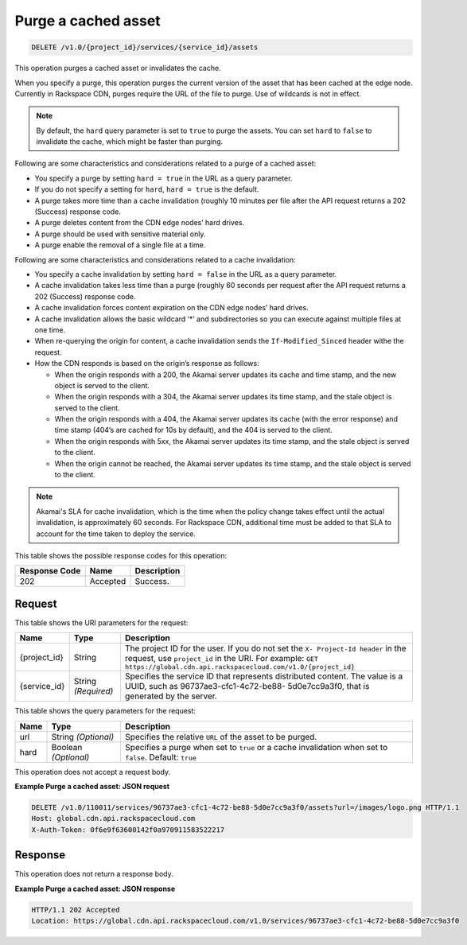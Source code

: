 
.. THIS OUTPUT IS GENERATED FROM THE WADL. DO NOT EDIT.

.. _cdn-purge-a-cached-asset:

Purge a cached asset
^^^^^^^^^^^^^^^^^^^^^^^^^^^^^^^^^^^^^^^^^^^^^^^^^^^^^^^^^^^^^^^^^^^^^^^^^^^^^^^^

.. code::

    DELETE /v1.0/{project_id}/services/{service_id}/assets

This operation purges a cached asset or invalidates the cache.

When you specify a purge, this operation purges the current version of the asset that has been cached at the edge node. Currently in Rackspace CDN, purges require the URL of the file to purge. Use of wildcards is not in effect.

.. note::
   By default, the ``hard`` query parameter is set to ``true`` to purge the assets. You can set ``hard`` to ``false`` to invalidate the cache, which might be faster than purging. 

Following are some characteristics and considerations related to a purge of a cached asset:

-  You specify a purge by setting ``hard = true`` in the URL as a query parameter.

-  If you do not specify a setting for ``hard``, ``hard = true`` is the default.

-  A purge takes more time than a cache invalidation (roughly 10 minutes per file after the API request returns a 202 (Success) response code.

-  A purge deletes content from the CDN edge nodes’ hard drives.

-  A purge should be used with sensitive material only.

-  A purge enable the removal of a single file at a time.

Following are some characteristics and considerations related to a cache invalidation:

-  You specify a cache invalidation by setting ``hard = false`` in the URL as a query parameter.

-  A cache invalidation takes less time than a purge (roughly 60 seconds per request after the API request returns a 202 (Success) response code.

-  A cache invalidation forces content expiration on the CDN edge nodes’ hard drives.

-  A cache invalidation allows the basic wildcard ‘*’ and subdirectories so you can execute against multiple files at one time.

-  When re-querying the origin for content, a cache invalidation sends the ``If-Modified_Sinced`` header withe the request.

-  How the CDN responds is based on the origin’s response as follows:

   -  When the origin responds with a 200, the Akamai server updates its cache and time stamp, and the new object is served to the client.

   -  When the origin responds with a 304, the Akamai server updates its time stamp, and the stale object is served to the client.

   -  When the origin responds with a 404, the Akamai server updates its cache (with the error response) and time stamp (404’s are cached for 10s by default), and the 404 is served to the client.

   -  When the origin responds with 5xx, the Akamai server updates its time stamp, and the stale object is served to the client.

   -  When the origin cannot be reached, the Akamai server updates its time stamp, and the stale object is served to the client.
   
.. note::
   Akamai's SLA for cache invalidation, which is the time when the policy change takes effect until the actual invalidation, is approximately 60 seconds. For Rackspace CDN, additional time must be added to that SLA to account for the time taken to deploy the service.



This table shows the possible response codes for this operation:


+--------------------------+-------------------------+-------------------------+
|Response Code             |Name                     |Description              |
+==========================+=========================+=========================+
|202                       |Accepted                 |Success.                 |
+--------------------------+-------------------------+-------------------------+


Request
""""""""""""""""




This table shows the URI parameters for the request:

+-------------+-------------+--------------------------------------------------------------+
|Name         |Type         |Description                                                   |
+=============+=============+==============================================================+
|{project_id} |String       |The project ID for the user. If you do not set the ``X-       |
|             |             |Project-Id header`` in the request, use ``project_id`` in the |
|             |             |URI. For example: ``GET                                       |
|             |             |https://global.cdn.api.rackspacecloud.com/v1.0/{project_id}`` |
+-------------+-------------+--------------------------------------------------------------+
|{service_id} |String       |Specifies the service ID that represents distributed content. |
|             |*(Required)* |The value is a UUID, such as 96737ae3-cfc1-4c72-be88-         |
|             |             |5d0e7cc9a3f0, that is generated by the server.                |
+-------------+-------------+--------------------------------------------------------------+



This table shows the query parameters for the request:

+--------------------------+-------------------------+-------------------------+
|Name                      |Type                     |Description              |
+==========================+=========================+=========================+
|url                       |String *(Optional)*      |Specifies the relative   |
|                          |                         |``URL`` of the asset to  |
|                          |                         |be purged.               |
+--------------------------+-------------------------+-------------------------+
|hard                      |Boolean *(Optional)*     |Specifies a purge when   |
|                          |                         |set to ``true`` or a     |
|                          |                         |cache invalidation when  |
|                          |                         |set to ``false``.        |
|                          |                         |Default: ``true``        |
+--------------------------+-------------------------+-------------------------+




This operation does not accept a request body.




**Example Purge a cached asset: JSON request**


.. code::

   DELETE /v1.0/110011/services/96737ae3-cfc1-4c72-be88-5d0e7cc9a3f0/assets?url=/images/logo.png HTTP/1.1
   Host: global.cdn.api.rackspacecloud.com
   X-Auth-Token: 0f6e9f63600142f0a970911583522217
   





Response
""""""""""""""""








This operation does not return a response body.

**Example Purge a cached asset: JSON response**


.. code::

   HTTP/1.1 202 Accepted
   Location: https://global.cdn.api.rackspacecloud.com/v1.0/services/96737ae3-cfc1-4c72-be88-5d0e7cc9a3f0




